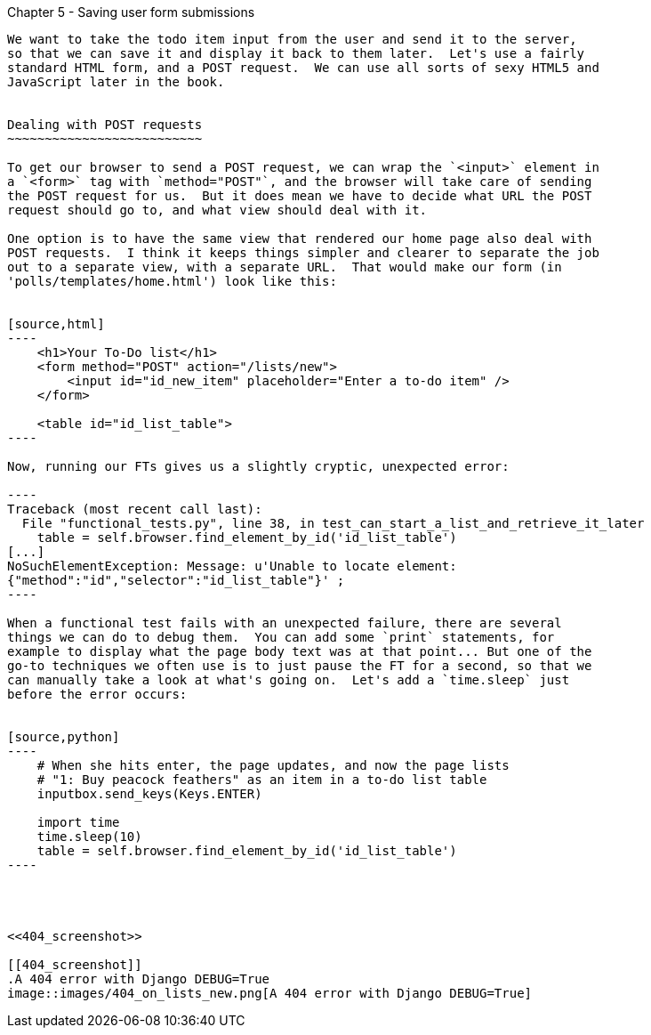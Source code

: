 Chapter 5 - Saving user form submissions
--------------------------------------

We want to take the todo item input from the user and send it to the server,
so that we can save it and display it back to them later.  Let's use a fairly
standard HTML form, and a POST request.  We can use all sorts of sexy HTML5 and
JavaScript later in the book.


Dealing with POST requests
~~~~~~~~~~~~~~~~~~~~~~~~~~

To get our browser to send a POST request, we can wrap the `<input>` element in
a `<form>` tag with `method="POST"`, and the browser will take care of sending
the POST request for us.  But it does mean we have to decide what URL the POST
request should go to, and what view should deal with it.

One option is to have the same view that rendered our home page also deal with 
POST requests.  I think it keeps things simpler and clearer to separate the job
out to a separate view, with a separate URL.  That would make our form (in
'polls/templates/home.html') look like this:


[source,html]
----
    <h1>Your To-Do list</h1>
    <form method="POST" action="/lists/new">
        <input id="id_new_item" placeholder="Enter a to-do item" />
    </form>

    <table id="id_list_table">
----

Now, running our FTs gives us a slightly cryptic, unexpected error:

----
Traceback (most recent call last):
  File "functional_tests.py", line 38, in test_can_start_a_list_and_retrieve_it_later
    table = self.browser.find_element_by_id('id_list_table')
[...]
NoSuchElementException: Message: u'Unable to locate element:
{"method":"id","selector":"id_list_table"}' ;
----

When a functional test fails with an unexpected failure, there are several
things we can do to debug them.  You can add some `print` statements, for
example to display what the page body text was at that point... But one of the
go-to techniques we often use is to just pause the FT for a second, so that we
can manually take a look at what's going on.  Let's add a `time.sleep` just
before the error occurs:


[source,python]
----
    # When she hits enter, the page updates, and now the page lists
    # "1: Buy peacock feathers" as an item in a to-do list table
    inputbox.send_keys(Keys.ENTER)

    import time
    time.sleep(10)
    table = self.browser.find_element_by_id('id_list_table')
----




<<404_screenshot>>

[[404_screenshot]]
.A 404 error with Django DEBUG=True
image::images/404_on_lists_new.png[A 404 error with Django DEBUG=True]

